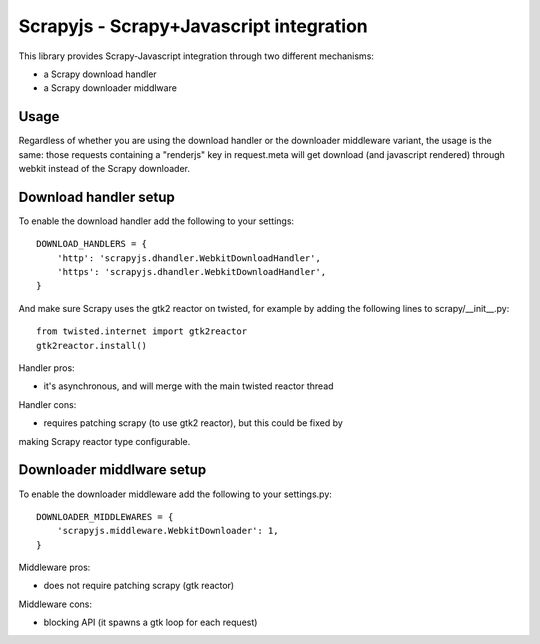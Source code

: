 ========================================
Scrapyjs - Scrapy+Javascript integration
========================================

This library provides Scrapy-Javascript integration through two different
mechanisms:

- a Scrapy download handler 
- a Scrapy downloader middlware

Usage
=====

Regardless of whether you are using the download handler or the downloader
middleware variant, the usage is the same: those requests containing a
"renderjs" key in request.meta will get download (and javascript rendered)
through webkit instead of the Scrapy downloader.

Download handler setup
======================

To enable the download handler add the following to your settings::

    DOWNLOAD_HANDLERS = {
        'http': 'scrapyjs.dhandler.WebkitDownloadHandler',
        'https': 'scrapyjs.dhandler.WebkitDownloadHandler',
    }

And make sure Scrapy uses the gtk2 reactor on twisted, for example by adding
the following lines to scrapy/__init__.py::

    from twisted.internet import gtk2reactor
    gtk2reactor.install()

Handler pros:

- it's asynchronous, and will merge with the main twisted reactor thread

Handler cons:

- requires patching scrapy (to use gtk2 reactor), but this could be fixed by
making Scrapy reactor type configurable.


Downloader middlware setup
==========================

To enable the downloader middleware add the following to your settings.py::

    DOWNLOADER_MIDDLEWARES = {
        'scrapyjs.middleware.WebkitDownloader': 1,
    }

Middleware pros:

- does not require patching scrapy (gtk reactor)

Middleware cons:

- blocking API (it spawns a gtk loop for each request)

